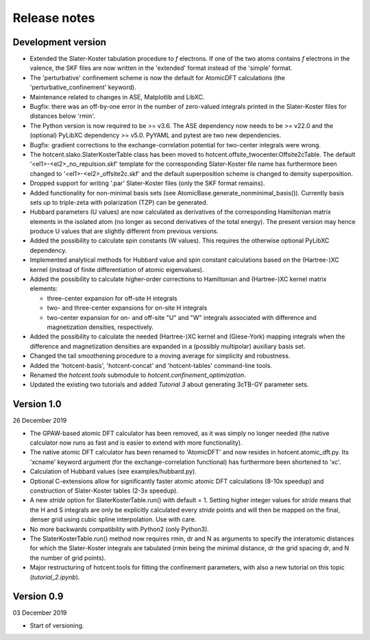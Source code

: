 =============
Release notes
=============


Development version
===================

* Extended the Slater-Koster tabulation procedure to *f* electrons.
  If one of the two atoms contains *f* electrons in the valence,
  the SKF files are now written in the 'extended' format instead
  of the 'simple' format.

* The 'perturbative' confinement scheme is now the default for
  AtomicDFT calculations (the 'perturbative_confinement' keyword).

* Maintenance related to changes in ASE, Matplotlib and LibXC.

* Bugfix: there was an off-by-one error in the number of zero-valued
  integrals printed in the Slater-Koster files for distances below
  'rmin'.

* The Python version is now required to be >= v3.6.
  The ASE dependency now needs to be >= v22.0 and
  the (optional) PyLibXC dependency >= v5.0.
  PyYAML and pytest are two new dependencies.

* Bugfix: gradient corrections to the exchange-correlation potential
  for two-center integrals were wrong.

* The hotcent.slako.SlaterKosterTable class has been moved to
  hotcent.offsite_twocenter.Offsite2cTable. The default
  '<el1>-<el2>_no_repulsion.skf' template for the corresponding
  Slater-Koster file name has furthermore been changed to
  '<el1>-<el2>_offsite2c.skf' and the default superposition scheme
  is changed to density superposition.

* Dropped support for writing '.par' Slater-Koster files
  (only the SKF format remains).

* Added functionality for non-minimal basis sets (see
  AtomicBase.generate_nonminimal_basis()). Currently basis sets up to
  triple-zeta with polarization (TZP) can be generated.

* Hubbard parameters (U values) are now calculated as derivatives of
  the corresponding Hamiltonian matrix elements in the isolated atom
  (no longer as second derivatives of the total energy). The present
  version may hence produce U values that are slightly different from
  previous versions.

* Added the possibility to calculate spin constants (W values).
  This requires the otherwise optional PyLibXC dependency.

* Implemented analytical methods for Hubbard value and spin constant
  calculations based on the (Hartree-)XC kernel (instead of finite
  differentiation of atomic eigenvalues).

* Added the possibility to calculate higher-order corrections to
  Hamiltonian and (Hartree-)XC kernel matrix elements:

  - three-center expansion for off-site H integrals
  - two- and three-center expansions for on-site H integrals
  - two-center expansion for on- and off-site "U" and "W"
    integrals associated with difference and magnetization densities,
    respectively.

* Added the possibility to calculate the needed (Hartree-)XC kernel
  and (Giese-York) mapping integrals when the difference and magnetization
  densities are expanded in a (possibly multipolar) auxiliary basis set.

* Changed the tail smoothening procedure to a moving average for
  simplicity and robustness.

* Added the 'hotcent-basis', 'hotcent-concat' and 'hotcent-tables'
  command-line tools.

* Renamed the `hotcent.tools` submodule to `hotcent.confinement_optimization`.

* Updated the existing two tutorials and added `Tutorial 3` about generating
  3cTB-GY parameter sets.


Version 1.0
===========

26 December 2019

* The GPAW-based atomic DFT calculator has been removed, as it was
  simply no longer needed (the native calculator now runs as
  fast and is easier to extend with more functionality).

* The native atomic DFT calculator has been renamed to 'AtomicDFT'
  and now resides in hotcent.atomic_dft.py. Its 'xcname' keyword
  argument (for the exchange-correlation functional) has furthermore
  been shortened to 'xc'.

* Calculation of Hubbard values (see examples/hubbard.py).

* Optional C-extensions allow for significantly faster atomic
  atomic DFT calculations (8-10x speedup) and construction of
  Slater-Koster tables (2-3x speedup).

* A new `stride` option for SlaterKosterTable.run() with default = 1.
  Setting higher integer values for `stride` means that the
  H and S integrals are only be explicitly calculated every
  `stride` points and will then be mapped on the final, denser grid
  using cubic spline interpolation. Use with care.

* No more backwards compatibility with Python2 (only Python3).

* The SlaterKosterTable.run() method now requires rmin, dr and N
  as arguments to specify the interatomic distances for which the
  Slater-Koster integrals are tabulated (rmin being the minimal
  distance, dr the grid spacing dr, and N the number of grid points).

* Major restructuring of hotcent.tools for fitting the confinement
  parameters, with also a new tutorial on this topic (`tutorial_2.ipynb`).


Version 0.9
===========

03 December 2019

* Start of versioning.
